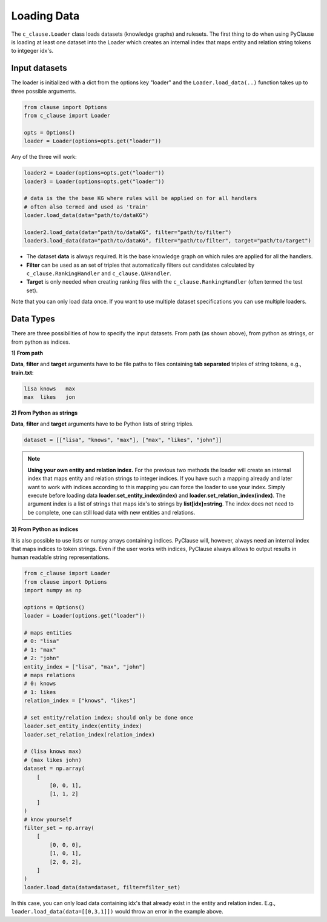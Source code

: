 
Loading Data 
============


The ``c_clause.Loader`` class loads datasets (knowledge graphs) and rulesets. The first thing to do when using PyClause is loading at least one dataset into the Loader which creates an internal index that maps entity and relation string tokens to intgeger idx's.


Input datasets
~~~~~~~~~~~~~~~

The loader is initialized with a dict from the options key "loader" and the ``Loader.load_data(..)`` function takes up to three possible arguments.

.. code-block:: python

   from clause import Options
   from c_clause import Loader

   opts = Options()
   loader = Loader(options=opts.get("loader"))

Any of the three will work:

.. code-block:: python

   loader2 = Loader(options=opts.get("loader"))
   loader3 = Loader(options=opts.get("loader"))

   # data is the the base KG where rules will be applied on for all handlers
   # often also termed and used as 'train'
   loader.load_data(data="path/to/dataKG")

   loader2.load_data(data="path/to/dataKG", filter="path/to/filter")
   loader3.load_data(data="path/to/dataKG", filter="path/to/filter", target="path/to/target")

- The dataset **data** is always required. It is the base knowledge graph on which rules are applied for all the handlers.
- **Filter** can be used as an set of triples that automatically filters out candidates calculated by ``c_clause.RankingHandler`` and ``c_clause.QAHandler``.
- **Target** is only needed when creating ranking files with the ``c_clause.RankingHandler`` (often termed the test set).


Note that you can only load data once. If you want to use multiple dataset specifications you can use multiple loaders.

Data Types
~~~~~~~~~~~~~~~

There are three possibilities of how to specify the input datasets. From path (as shown above), from python as strings, or from python as indices.

**1) From path**

**Data**, **filter** and **target** arguments have to be file paths to files containing **tab separated** triples of string tokens, e.g., **train.txt**:

.. code-block:: bash

   lisa	knows	max
   max	likes	jon


**2) From Python as strings**

**Data**, **filter** and **target** arguments have to be Python lists of string triples. 

.. code-block:: python

   dataset = [["lisa", "knows", "max"], ["max", "likes", "john"]]

.. note::

   **Using your own entity and relation index.** For the previous two methods the loader will create an internal index that maps entity and relation strings to integer indices.
   If you have such a mapping already and later want to work with indices according to this mapping you can force the loader to use your index. Simply execute before loading data **loader.set_entity_index(index)** and **loader.set_relation_index(index)**.
   The argument index is a list of strings that maps idx's to strings by **list[idx]=string**. The index does not need to be complete, one can still load data with new entities and relations.

**3) From Python as indices**

It is also possible to use lists or numpy arrays containing indices. PyClause will, however, always need an internal index that  maps indices to token strings. Even if the user works with indices, PyClause always allows to output results in human readable string representations.

.. code-block:: python

   from c_clause import Loader
   from clause import Options
   import numpy as np

   options = Options()
   loader = Loader(options.get("loader"))

   # maps entities 
   # 0: "lisa"
   # 1: "max"
   # 2: "john"
   entity_index = ["lisa", "max", "john"]
   # maps relations
   # 0: knows
   # 1: likes
   relation_index = ["knows", "likes"]

   # set entity/relation index; should only be done once
   loader.set_entity_index(entity_index)
   loader.set_relation_index(relation_index)

   # (lisa knows max)
   # (max likes john)
   dataset = np.array(
       [
           [0, 0, 1],
           [1, 1, 2]
       ]
   )
   # know yourself
   filter_set = np.array(
       [
           [0, 0, 0],
           [1, 0, 1],
           [2, 0, 2],
       ]
   )
   loader.load_data(data=dataset, filter=filter_set)

In this case, you can only load data containing idx's that already exist in the entity and relation index. E.g., ``loader.load_data(data=[[0,3,1]])`` would throw an error in the example above.





 













